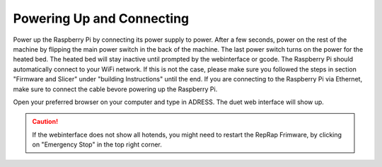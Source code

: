 ################################
Powering Up and Connecting
################################

Power up the Raspberry Pi by connecting its power supply to power. After a few seconds, power on the rest of the machine by flipping the main power switch in the back of the machine. The last power switch turns on the power for the heated bed. The heated bed will stay inactive until prompted by the webinterface or gcode.
The Raspberry Pi should automatically connect to your WiFi network. If this is not the case, please make sure you followed the steps in section "Firmware and Slicer" under "building Instructions" until the end. If you are connecting to the Raspberry Pi via Ethernet, make sure to connect the cable bevore powering up the Raspberry Pi.

Open your preferred browser on your computer and type in ADRESS. The duet web interface will show up. 

.. Caution:: If the webinterface does not show all hotends, you might need to restart the RepRap Frimware, by clicking on "Emergency Stop" in the top right corner.
